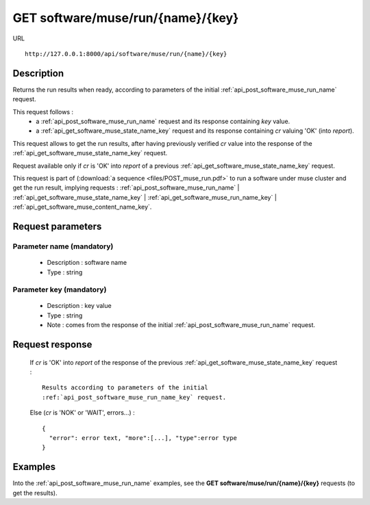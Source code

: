 .. _api_get_software_muse_run_name_key:

===================================
GET software/muse/run/{name}/{key}
===================================

URL :: 

  http://127.0.0.1:8000/api/software/muse/run/{name}/{key}

Description
===========

Returns the run results when ready, according to parameters of the initial
:ref:`api_post_software_muse_run_name` request.

This request follows :
  - a :ref:`api_post_software_muse_run_name` request and its response
    containing *key* value.
  - a :ref:`api_get_software_muse_state_name_key` request and its response
    containing *cr* valuing 'OK' (into *report*).

This request allows to get the run results, after having previously verified
*cr* value into the response of the :ref:`api_get_software_muse_state_name_key`
request.

Request available only if *cr* is 'OK' into *report* of a previous
:ref:`api_get_software_muse_state_name_key` request.

This request is part of (:download:`a sequence <files/POST_muse_run.pdf>` to
run a software under muse cluster and get the run result, implying requests :
:ref:`api_post_software_muse_run_name` |
:ref:`api_get_software_muse_state_name_key` |
:ref:`api_get_software_muse_run_name_key` |
:ref:`api_get_software_muse_content_name_key`.


Request parameters
==================

Parameter name (mandatory)
--------------------------

  - Description : software name
  - Type : string

Parameter key (mandatory)
-------------------------

  - Description : key value
  - Type : string
  - Note : comes from the response of the initial
    :ref:`api_post_software_muse_run_name` request.

Request response
================

  If *cr* is 'OK' into *report* of the response of the previous 
  :ref:`api_get_software_muse_state_name_key` request : ::

    Results according to parameters of the initial
    :ref:`api_post_software_muse_run_name_key` request.

  Else (*cr* is 'NOK' or 'WAIT', errors...) : ::

    {
      "error": error text, "more":[...], "type":error type
    }

Examples
========

Into the :ref:`api_post_software_muse_run_name` examples, see
the **GET software/muse/run/{name}/{key}** requests (to get the results).

